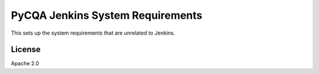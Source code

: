 ===================================
 PyCQA Jenkins System Requirements
===================================

This sets up the system requirements that are unrelated to Jenkins.

License
-------

Apache 2.0
